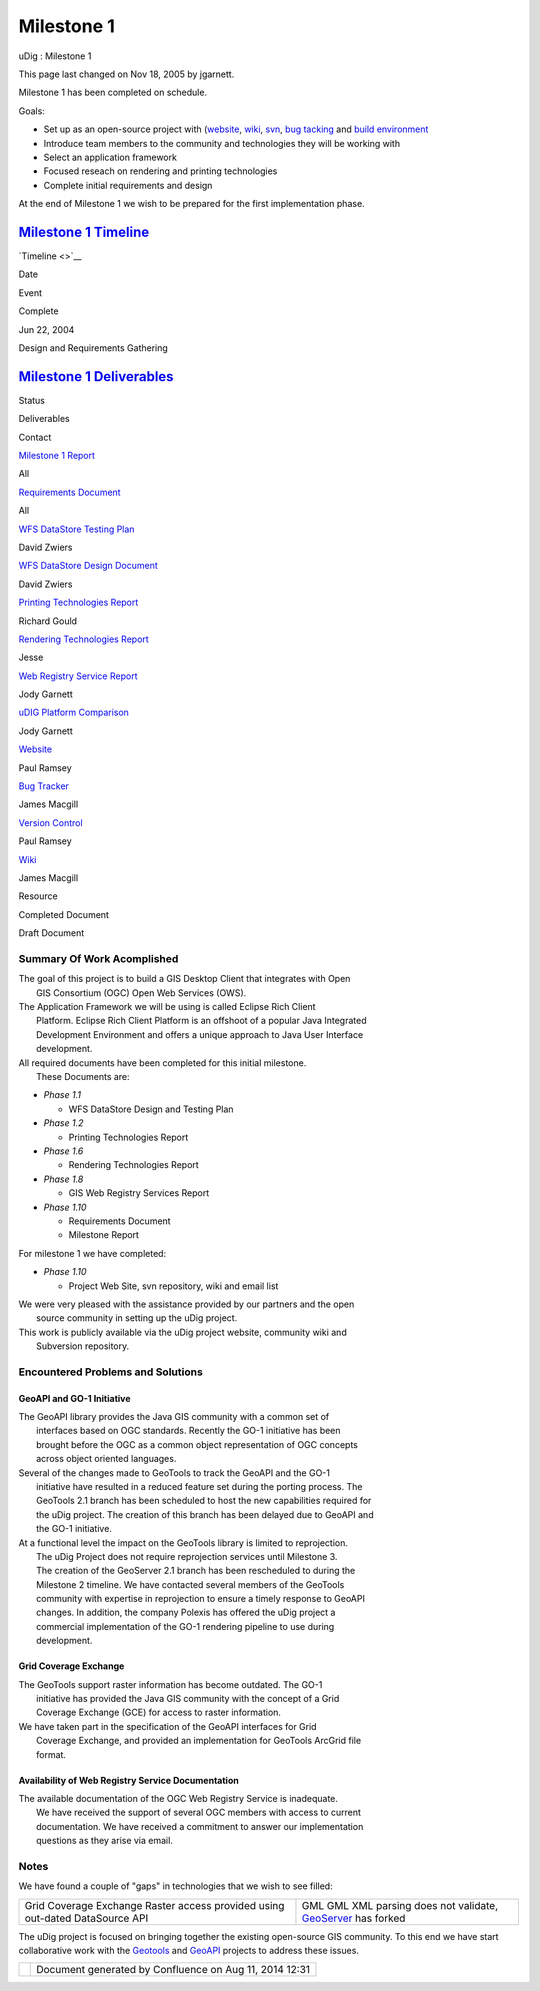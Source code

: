Milestone 1
###########

uDig : Milestone 1

This page last changed on Nov 18, 2005 by jgarnett.

Milestone 1 has been completed on schedule.

Goals:

-  Set up as an open-source project with (`website <http://udig.refractions.net/>`__,
   `wiki <http://docs.codehaus.org/display/UDIG/Home>`__, `svn <http://svn.geotools.org/udig/>`__,
   `bug tacking <http://jira.codehaus.org/browse/UDIG>`__ and `build
   environment <http://eclipse.org/>`__
-  Introduce team members to the community and technologies they will be working with
-  Select an application framework
-  Focused reseach on rendering and printing technologies
-  Complete initial requirements and design

At the end of Milestone 1 we wish to be prepared for the first implementation phase.

`Milestone 1 Timeline <Milestone%201%20Timeline.html>`__
~~~~~~~~~~~~~~~~~~~~~~~~~~~~~~~~~~~~~~~~~~~~~~~~~~~~~~~~

`Timeline <>`__

Date

Event

Complete

Jun 22, 2004

Design and Requirements Gathering

`Milestone 1 Deliverables <Milestone%201%20Deliverables.html>`__
~~~~~~~~~~~~~~~~~~~~~~~~~~~~~~~~~~~~~~~~~~~~~~~~~~~~~~~~~~~~~~~~

Status

Deliverables

Contact

|image0|

`Milestone 1 Report <http://udig.refractions.net/docs/Milestone-1.pdf>`__

All

|image1|

`Requirements Document <http://udig.refractions.net/docs/Requirements.pdf>`__

All

|image2|

`WFS DataStore Testing Plan <http://udig.refractions.net/docs/WFS-TestPlan.pdf>`__

David Zwiers

|image3|

`WFS DataStore Design Document <http://udig.refractions.net/docs/WFS-Design.pdf>`__

David Zwiers

|image4|

`Printing Technologies Report <http://udig.refractions.net/docs/Printing-Technologies-Report.pdf>`__

Richard Gould

|image5|

`Rendering Technologies
Report <http://udig.refractions.net/docs/Rendering-Technologies-Report.pdf>`__

Jesse

|image6|

`Web Registry Service Report <http://udig.refractions.net/docs/WRS.pdf>`__

Jody Garnett

|image7|

`uDIG Platform Comparison <http://udig.refractions.net/docs/Platform-Report.pdf>`__

Jody Garnett

 

 

 

|image8|

`Website <http://udig.refractions.net/>`__

Paul Ramsey

|image9|

`Bug Tracker <http://jira.codehaus.org/browse/UDIG>`__

James Macgill

|image10|

`Version Control <http://svn.geotools.org/udig/>`__

Paul Ramsey

|image11|

`Wiki <Home.html>`__

James Macgill

|image12|

Resource

|image13|

Completed Document

|image14|

Draft Document

Summary Of Work Acomplished
===========================

| The goal of this project is to build a GIS Desktop Client that integrates with Open
|  GIS Consortium (OGC) Open Web Services (OWS).

| The Application Framework we will be using is called Eclipse Rich Client
|  Platform. Eclipse Rich Client Platform is an offshoot of a popular Java Integrated
|  Development Environment and offers a unique approach to Java User Interface
|  development.

| All required documents have been completed for this initial milestone.
|  These Documents are:

-  *Phase 1.1*

   -  WFS DataStore Design and Testing Plan

-  *Phase 1.2*

   -  Printing Technologies Report

-  *Phase 1.6*

   -  Rendering Technologies Report

-  *Phase 1.8*

   -  GIS Web Registry Services Report

-  *Phase 1.10*

   -  Requirements Document
   -  Milestone Report

For milestone 1 we have completed:

-  *Phase 1.10*

   -  Project Web Site, svn repository, wiki and email list

| We were very pleased with the assistance provided by our partners and the open
|  source community in setting up the uDig project.

| This work is publicly available via the uDig project website, community wiki and
|  Subversion repository.

Encountered Problems and Solutions
==================================

GeoAPI and GO-1 Initiative
^^^^^^^^^^^^^^^^^^^^^^^^^^

| The GeoAPI library provides the Java GIS community with a common set of
|  interfaces based on OGC standards. Recently the GO-1 initiative has been
|  brought before the OGC as a common object representation of OGC concepts
|  across object oriented languages.

| Several of the changes made to GeoTools to track the GeoAPI and the GO-1
|  initiative have resulted in a reduced feature set during the porting process. The
|  GeoTools 2.1 branch has been scheduled to host the new capabilities required for
|  the uDig project. The creation of this branch has been delayed due to GeoAPI and
|  the GO-1 initiative.

| At a functional level the impact on the GeoTools library is limited to reprojection.
|  The uDig Project does not require reprojection services until Milestone 3.
|  The creation of the GeoServer 2.1 branch has been rescheduled to during the
|  Milestone 2 timeline. We have contacted several members of the GeoTools
|  community with expertise in reprojection to ensure a timely response to GeoAPI
|  changes. In addition, the company Polexis has offered the uDig project a
|  commercial implementation of the GO-1 rendering pipeline to use during
|  development.

Grid Coverage Exchange
^^^^^^^^^^^^^^^^^^^^^^

| The GeoTools support raster information has become outdated. The GO-1
|  initiative has provided the Java GIS community with the concept of a Grid
|  Coverage Exchange (GCE) for access to raster information.

| We have taken part in the specification of the GeoAPI interfaces for Grid
|  Coverage Exchange, and provided an implementation for GeoTools ArcGrid file
|  format.

Availability of Web Registry Service Documentation
^^^^^^^^^^^^^^^^^^^^^^^^^^^^^^^^^^^^^^^^^^^^^^^^^^

| The available documentation of the OGC Web Registry Service is inadequate.
|  We have received the support of several OGC members with access to current
|  documentation. We have received a commitment to answer our implementation
|  questions as they arise via email.

Notes
=====

We have found a couple of "gaps" in technologies that we wish to see filled:

+----------------------------------------------------+----------------------------------------------------+
| Grid Coverage Exchange                             | GML                                                |
| Raster access provided using out-dated DataSource  | GML XML parsing does not validate,                 |
| API                                                | `GeoServer <GeoServer.html>`__ has forked          |
+----------------------------------------------------+----------------------------------------------------+

The uDig project is focused on bringing together the existing open-source GIS community. To this end
we have start collaborative work with the `Geotools <Geotools.html>`__ and `GeoAPI <GeoAPI.html>`__
projects to address these issues.

+-------------+----------------------------------------------------------+
| |image16|   | Document generated by Confluence on Aug 11, 2014 12:31   |
+-------------+----------------------------------------------------------+

.. |image0| image:: images/icons/emoticons/check.gif
.. |image1| image:: images/icons/emoticons/check.gif
.. |image2| image:: images/icons/emoticons/check.gif
.. |image3| image:: images/icons/emoticons/check.gif
.. |image4| image:: images/icons/emoticons/check.gif
.. |image5| image:: images/icons/emoticons/check.gif
.. |image6| image:: images/icons/emoticons/check.gif
.. |image7| image:: images/icons/emoticons/check.gif
.. |image8| image:: images/icons/emoticons/information.gif
.. |image9| image:: images/icons/emoticons/information.gif
.. |image10| image:: images/icons/emoticons/information.gif
.. |image11| image:: images/icons/emoticons/information.gif
.. |image12| image:: images/icons/emoticons/information.gif
.. |image13| image:: images/icons/emoticons/check.gif
.. |image14| image:: images/icons/emoticons/warning.gif
.. |image15| image:: images/border/spacer.gif
.. |image16| image:: images/border/spacer.gif

